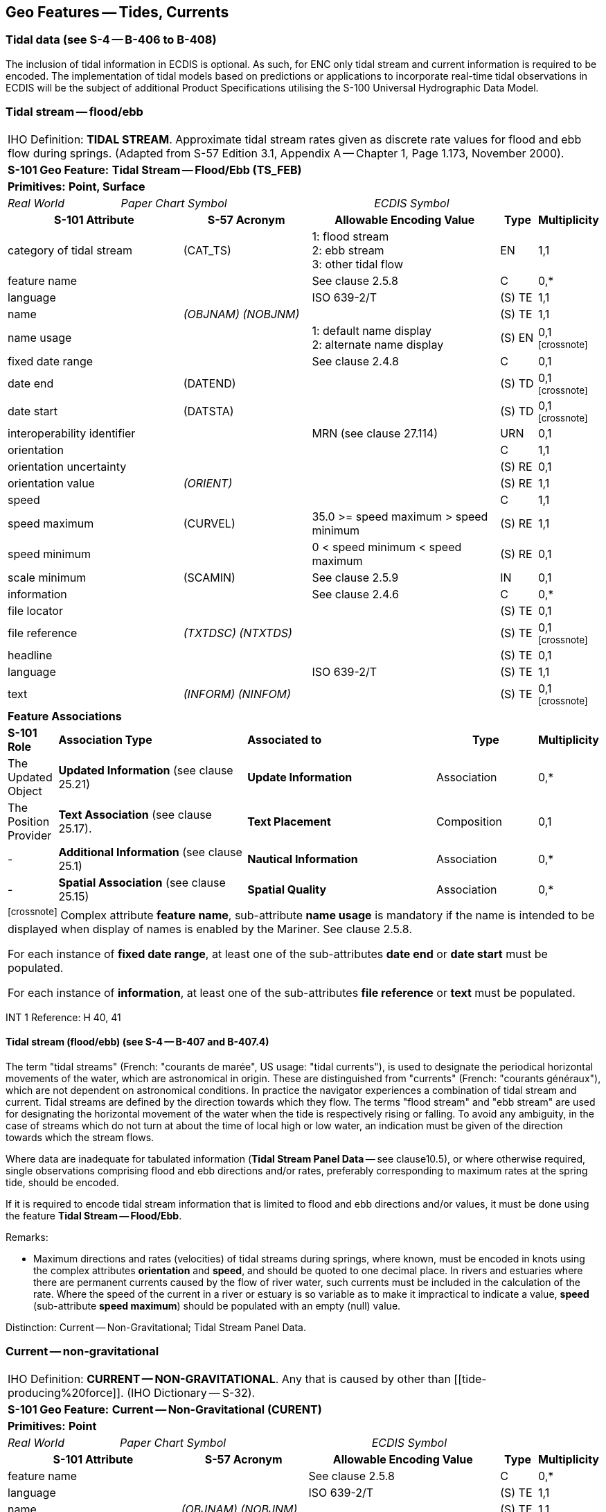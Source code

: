[[sec_10]]
== Geo Features -- Tides, Currents

[[sec_10.1]]
=== Tidal data (see S-4 -- B-406 to B-408)

The inclusion of tidal information in ECDIS is optional. As such, for ENC only tidal stream and current information is required to be encoded. The implementation of tidal models based on predictions or applications to incorporate real-time tidal observations in ECDIS will be the subject of additional Product Specifications utilising the S-100 Universal Hydrographic Data Model.

[[sec_10.2]]
=== Tidal stream -- flood/ebb

[cols="539,804,804,804,804,804,804,804,294,539", options="unnumbered"]
|===
10+| [underline]#IHO Definition:# *TIDAL STREAM*. Approximate tidal stream rates given as discrete rate values for flood and ebb flow during springs. (Adapted from S-57 Edition 3.1, Appendix A -- Chapter 1, Page 1.173, November 2000).
10+| *[underline]#S-101 Geo Feature:#* *Tidal Stream -- Flood/Ebb (TS_FEB)*
10+| *[underline]#Primitives:#* *Point, Surface*
2+| _Real World_ 4+| _Paper Chart Symbol_ 4+| _ECDIS Symbol_

3+h| S-101 Attribute 2+h| S-57 Acronym 3+h| Allowable Encoding Value h| Type h| Multiplicity
3+| category of tidal stream 2+| (CAT_TS) 3+|
1: flood stream +
2: ebb stream +
3: other tidal flow | EN | 1,1

3+| feature name 2+| 3+| See clause 2.5.8 | C | 0,*

3+| language
2+|

3+| ISO 639-2/T
| (S) TE
| 1,1

3+| name
2+| _(OBJNAM) (NOBJNM)_
3+|

| (S) TE
| 1,1

3+| name usage
2+| 3+|
1: default name display +
2: alternate name display +
| (S) EN
| 0,1 footnote:crossnote[]

3+| fixed date range
2+|

3+| See clause 2.4.8
| C
| 0,1

3+| date end
2+| (DATEND)
3+| | (S) TD
| 0,1 footnote:crossnote[]

3+| date start
2+| (DATSTA)
3+| | (S) TD
| 0,1 footnote:crossnote[]

3+| interoperability identifier
2+|

3+| MRN (see clause 27.114)
| URN
| 0,1

3+| orientation
2+| 3+|

| C
| 1,1

3+| orientation uncertainty
2+| 3+|

| (S) RE
| 0,1

3+| orientation value
2+| _(ORIENT)_
3+|

| (S) RE
| 1,1

3+| speed
2+| 3+|

| C
| 1,1

3+| speed maximum 2+| (CURVEL) 3+| 35.0 >= speed maximum > speed minimum | (S) RE | 1,1
3+| speed minimum
2+|

3+| 0 < speed minimum < speed maximum
| (S) RE
| 0,1

3+| scale minimum 2+| (SCAMIN) 3+| See clause 2.5.9 | IN | 0,1
3+| information
2+|

3+| See clause 2.4.6
| C
| 0,*

3+| file locator
2+| 3+|

| (S) TE
| 0,1

3+| file reference
2+| _(TXTDSC) (NTXTDS)_
3+|

| (S) TE
| 0,1 footnote:crossnote[]

3+| headline
2+| 3+|

| (S) TE
| 0,1

3+| language
2+|

3+| ISO 639-2/T
| (S) TE
| 1,1

3+| text
2+| _(INFORM) (NINFOM)_
3+|

| (S) TE
| 0,1 footnote:crossnote[]

10+| *Feature Associations*
| *S-101 Role* 3+| *Association Type* 3+| *Associated to* 2+h| Type h| Multiplicity
| The Updated Object 3+| *Updated Information* (see clause 25.21) 3+| *Update Information* 2+| Association | 0,*
| The Position Provider 3+| *Text Association* (see clause 25.17). 3+| *Text Placement* 2+| Composition | 0,1
| - 3+| *Additional Information* (see clause 25.1) 3+| *Nautical Information* 2+| Association | 0,*
| - 3+| *Spatial Association* (see clause 25.15) 3+| *Spatial Quality* 2+| Association | 0,*
10+.<| footnote:crossnote[] Complex attribute **feature name**, sub-attribute *name usage* is mandatory if the name is intended to be displayed when display of names is enabled by the Mariner. See clause 2.5.8.

For each instance of **fixed date range**, at least one of the sub-attributes *date end* or *date start* must be populated.

For each instance of **information**, at least one of the sub-attributes *file reference* or *text* must be populated.

|===

[underline]#INT 1 Reference:# H 40, 41

[[sec_10.2.1]]
==== Tidal stream (flood/ebb) (see S-4 -- B-407 and B-407.4)

The term "tidal streams" (French: "courants de marée", US usage: "tidal currents"), is used to designate the periodical horizontal movements of the water, which are astronomical in origin. These are distinguished from "currents" (French: "courants généraux"), which are not dependent on astronomical conditions. In practice the navigator experiences a combination of tidal stream and current. Tidal streams are defined by the direction towards which they flow. The terms "flood stream" and "ebb stream" are used for designating the horizontal movement of the water when the tide is respectively rising or falling. To avoid any ambiguity, in the case of streams which do not turn at about the time of local high or low water, an indication must be given of the direction towards which the stream flows.

Where data are inadequate for tabulated information (*Tidal Stream Panel Data* -- see clause10.5), or where otherwise required, single observations comprising flood and ebb directions and/or rates, preferably corresponding to maximum rates at the spring tide, should be encoded.

If it is required to encode tidal stream information that is limited to flood and ebb directions and/or values, it must be done using the feature *Tidal Stream -- Flood/Ebb*.

[underline]#Remarks:#

* Maximum directions and rates (velocities) of tidal streams during springs, where known, must be encoded in knots using the complex attributes *orientation* and **speed**, and should be quoted to one decimal place. In rivers and estuaries where there are permanent currents caused by the flow of river water, such currents must be included in the calculation of the rate. Where the speed of the current in a river or estuary is so variable as to make it impractical to indicate a value, *speed* (sub-attribute *speed maximum*) should be populated with an empty (null) value.

[underline]#Distinction:# Current -- Non-Gravitational; Tidal Stream Panel Data.

[[sec_10.3]]
=== Current -- non-gravitational

[cols="539,804,804,804,804,804,804,804,294,539", options="unnumbered"]
|===
10+| [underline]#IHO Definition:# *CURRENT -- NON-GRAVITATIONAL*. Any [[current]] that is caused by other than [[tide-producing%20force]]. (IHO Dictionary -- S-32).
10+| *[underline]#S-101 Geo Feature:#* *Current -- Non-Gravitational (CURENT)*
10+| *[underline]#Primitives:#* *Point*

2+| _Real World_ 4+| _Paper Chart Symbol_ 4+| _ECDIS Symbol_

3+h| S-101 Attribute 2+h| S-57 Acronym 3+h| Allowable Encoding Value h| Type h| Multiplicity
3+| feature name
2+|

3+| See clause 2.5.8
| C
| 0,*

3+| language
2+|

3+| ISO 639-2/T
| (S) TE
| 1,1

3+| name
2+| _(OBJNAM) (NOBJNM)_
3+|

| (S) TE
| 1,1

3+| name usage
2+| 3+|
1: default name display +
2: alternate name display +
| (S) EN
| 0,1 footnote:crossnote[]

3+| fixed date range
2+|

3+| See clause 2.4.8
| C
| 0,1

3+| date end
2+| (DATEND)
3+| | (S) TD
| 0,1 footnote:crossnote[]

3+| date start
2+| (DATSTA)
3+| | (S) TD
| 0,1 footnote:crossnote[]

3+| interoperability identifier
2+|

3+| MRN (see clause 27.114)
| URN
| 0,1

3+| orientation
2+| 3+|

| C
| 1,1

3+| orientation uncertainty
2+| 3+|

| (S) RE
| 0,1

3+| orientation value
2+| _(ORIENT)_
3+|

| (S) RE
| 1,1

3+| periodic date range
2+|

3+| See clause 2.4.8
| C
| 0,*

3+| date end
2+| _(PEREND)_
3+| | (S) TD
| 1,1

3+| date start
2+| _(PERSTA)_
3+| | (S) TD
| 1,1

3+| speed
2+| 3+|

| C
| 1,1

3+| speed maximum 2+| (CURVEL) 3+| 35.0 >= speed maximum > speed minimum | (S) RE | 1,1
3+| speed minimum
2+|

3+| 0 < speed minimum < speed maximum
| (S) RE
| 0,1

3+| status 2+| (STATUS) 3+|
5: periodic/intermittent | EN | 0,1
3+| scale minimum 2+| (SCAMIN) 3+| See clause 2.5.9 | IN | 0,1
3+| information
2+|

3+| See clause 2.4.6
| C
| 0,*

3+| file locator
2+| 3+|

| (S) TE
| 0,1

3+| file reference
2+| _(TXTDSC) (NTXTDS)_
3+|

| (S) TE
| 0,1 footnote:crossnote[]

3+| headline
2+| 3+|

| (S) TE
| 0,1

3+| language
2+|

3+| ISO 639-2/T
| (S) TE
| 1,1

3+| text
2+| _(INFORM) (NINFOM)_
3+|

| (S) TE
| 0,1 footnote:crossnote[]

10+| *Feature Associations*
| *S-101 Role* 3+| *Association Type* 3+| *Associated to* 2+h| Type h| Multiplicity
| The Updated Object 3+| *Updated Information* (see clause 25.21) 3+| *Update Information* 2+| Association | 0,*
| The Position Provider 3+| *Text Association* (see clause 25.17). 3+| *Text Placement* 2+| Composition | 0,1
| - 3+| *Additional Information* (see clause 25.1) 3+| *Nautical Information* 2+| Association | 0,*
| - 3+| *Spatial Association* (see clause 25.15) 3+| *Spatial Quality* 2+| Association | 0,*
10+.<| footnote:crossnote[] Complex attribute **feature name**, sub-attribute *name usage* is mandatory if the name is intended to be displayed when display of names is enabled by the Mariner. See clause 2.5.8.

For each instance of **fixed date range**, at least one of the sub-attributes *date end* or *date start* must be populated.

For each instance of **information**, at least one of the sub-attributes *file reference* or *text* must be populated.

|===

[underline]#INT 1 Reference:# H 42, 43

[[sec_10.3.1]]
==== Current data (see S-4 -- B-408)

The term "current(s)" in this document is used to describe water movements which are generally constant in direction, and are not dependent on astronomical conditions (that is, are non-gravitational). A current is described by the direction towards which it is running. For tidal streams, see clauses10.2and 10.5.

Currents occur as:

* The flow of river water in rivers and estuaries;
* Permanent flows in other restricted waters, for example İstanbul Boğazı (Bosporus);
* Permanent or seasonal oceanic currents;
* Temporary wind-induced currents.
It is particularly important to depict currents (both the main flows and permanent eddies) which could set a vessel towards dangers.

If it is required to encode a non-gravitational current, it must be done using the feature *Current -- Non-Gravitational*.

[underline]#Remarks:#

* Maximum rates (velocities) of currents, where known, must be encoded in knots using the complex attributes *orientation* and **speed**, and should be quoted to one decimal place. Ideally, the minimum and maximum strengths should be quoted, where known, if the strength varies.
* In tidal waters where the flow of river water alternately reinforces the ebb tidal stream and reduces the flood, the combined effect must be encoded, where required, for the convenience of the navigator; that is, the combined current must be encoded using the features *Tidal Stream -- Flood/Ebb* or *Tidal Stream Panel Data* (see clauses 10.2and 10.5). In restricted waters where tides are negligible, the direction and/or rate of flow should be encoded using *Current -- Non-Gravitational*.
* Ocean currentsare permanent or seasonal, are somewhat variable in strength and direction, and generally cover broad areas. In cases where the current strength and direction are subject to seasonal variations, this should be indicated using the complex attribute *periodic date range*. This may require multiple *Current -- Non-Gravitational* features with attributes populated in accordance with the seasonal variations to be coincident in the ENC. Where the direction of an ocean current is so variable that it is not practicable to show this information, the complex attribute *orientation* (*orientation value*) must be populated with an empty (null) value.
* Local weather conditions can produce significant temporary wind-induced currents which cannot be charted. If there is a known hazard, for example if winds from a particular direction have been found to endanger vessels by setting them on to shoals unexpectedly, a cautionary note may be added using the feature *Caution Area* (see clause 16.10). If considered necessary, the note may refer to further information in other publications, such as Sailing Directions.

[underline]#Distinction:# Tidal Stream (Flood/Ebb); Tidal Stream Panel Data.

[[sec_10.4]]
=== Water turbulence

[cols="539,804,804,804,804,804,804,804,294,539", options="unnumbered"]
|===
10+| [underline]#IHO Definition:# *WATER TURBULENCE*. The disturbance of water caused by the interaction of any combination of waves, currents, tidal streams, wind, shoal patches and obstructions. (IHO Dictionary -- S-32).
10+| *[underline]#S-101 Geo Feature:#* *Water Turbulence (WATTUR)*
10+| *[underline]#Primitives:#* *Point, Curve, Surface*

2+| _Real World_ 4+| _Paper Chart Symbol_ 4+| _ECDIS Symbol_

3+h| S-101 Attribute 2+h| S-57 Acronym 3+h| Allowable Encoding Value h| Type h| Multiplicity
3+| category of water turbulence 2+| (CATWAT) 3+|
1: breakers +
2: eddies +
3: overfalls +
4: tide rips +
5: bombora | EN | 1,1
3+| feature name
2+|

3+| See clause 2.5.8
| C
| 0,*

3+| language
2+|

3+| ISO 639-2/T
| (S) TE
| 1,1

3+| name
2+| _(OBJNAM) (NOBJNM)_
3+|

| (S) TE
| 1,1

3+| name usage
2+| 3+|
1: default name display +
2: alternate name display +
| (S) EN
| 0,1 footnote:crossnote[]

3+| interoperability identifier
2+|

3+| MRN (see clause 27.114)
| URN
| 0,1

3+| scale minimum 2+| (SCAMIN) 3+| See clause 2.5.9 | IN | 0,1
3+| information
2+|

3+| See clause 2.4.6
| C
| 0,*

3+| file locator
2+| 3+|

| (S) TE
| 0,1

3+| file reference
2+| _(TXTDSC) (NTXTDS)_
3+|

| (S) TE
| 0,1 footnote:crossnote[]

3+| headline
2+| 3+|

| (S) TE
| 0,1

3+| language
2+|

3+| ISO 639-2/T
| (S) TE
| 1,1

3+| text
2+| _(INFORM) (NINFOM)_
3+|

| (S) TE
| 0,1 footnote:crossnote[]

10+| *Feature Associations*
| *S-101 Role* 3+| *Association Type* 3+| *Associated to* 2+h| Type h| Multiplicity
| The Updated Object 3+| *Updated Information* (see clause 25.21) 3+| *Update Information* 2+| Association | 0,*
| The Position Provider 3+| *Text Association* (see clause 25.17). 3+| *Text Placement* 2+| Composition | 0,1
| - 3+| *Additional Information* (see clause 25.1) 3+| *Nautical Information* 2+| Association | 0,*
| - 3+| *Spatial Association* (see clause 25.15) 3+| *Spatial Quality* 2+| Association | 0,*
10+.<| footnote:crossnote[] Complex attribute **feature name**, sub-attribute *name usage* is mandatory if the name is intended to be displayed when display of names is enabled by the Mariner. See clause 2.5.8.

For each instance of **information**, at least one of the sub-attributes *file reference* or *text* must be populated.

|===

[underline]#INT 1 Reference:# H 44, 45; K 17

[[sec_10.4.1]]
==== Overfalls, races, breakers, eddies (see S-4 -- B-423)

If it is required to encode a disturbance of water, it must be done using the feature *Water Turbulence*.

[underline]#Remarks:#

* If it is required to encode a breaker over an off-lying shoal, it must be done using a *Water Turbulence* feature at the same position as the feature causing the breaker (for example*Underwater/Awash Rock*).
* A *Water Turbulence* feature of type surface must be covered by **Depth Area**, *Dredged Area* or *Unsurveyed Area* features as appropriate.

[underline]#Distinction:# Rapids; Waterfall.

[[sec_10.5]]
=== Tidal stream panel data

[cols="705,597,597,470,245,597,597,597,210,385", options="unnumbered"]
|===
9+.<h| IHO Definition: *TIDAL STREAM PANEL DATA*. Approximate tidal stream characteristics given as discrete value sets at a specified interval before and/or after a high or low water. (Adapted from S-57 Edition 3.1, Appendix A -- Chapter 1, Page 1.176, November 2000). |
9+| *[underline]#S-101 Geo Feature:#* *Tidal Stream Panel Data (TS_PAD)* |
9+| *[underline]#Primitives:#* *Point, Surface* |
2+| _Real World_

4+| _Paper Chart Symbol_

3+| _ECDIS Symbol_

|

3+h| S-101 Attribute 2+h| S-57 Acronym 3+h| Allowable Encoding Value h| Type h| Multiplicity
3+| feature name
2+|

3+| See clause 2.5.8
| C
| 0,*

3+| language
2+|

3+| ISO 639-2/T
| (S) TE
| 1,1

3+| name
2+| _(OBJNAM) (NOBJNM)_
3+|

| (S) TE
| 1,1

3+| name usage
2+| 3+|
1: default name display +
2: alternate name display +
| (S) EN
| 0,1 footnote:crossnote[]

3+| interoperability identifier
2+|

3+| MRN (see clause 27.114)
| URN
| 0,1

3+| station name
2+| _(TS_TSP)_
3+|

| TE
| 1,1

3+| station number
2+| _(TS_TSP)_
3+|

| TE
| 0,1

3+| tidal stream panel values
2+| _(TS_TSP)_
3+|

| C
| 1,\* (ordered)

3+| reference tide
2+| 3+|
1: high water +
2: low water +
| (S) EN
| 1,1

3+| reference tide type
2+| 3+|
1: springs +
2: neaps +
3: mean +
| (S) EN
| 1,1

3+| stream depth
2+| 3+|

| (S) RE
| 0,1

3+| tidal stream value
2+| 3+|

| (S) C
| 1,\* (ordered)

3+| orientation
2+| 3+|

| (S) C
| 1,1

3+| orientation uncertainty
2+| 3+|

| (S) RE
| 0,1

3+| orientation value
2+| 3+|

| (S) RE
| 1,1

3+| speed maximum
2+|

3+| 35.0 >= speed maximum
| (S) RE
| 1,1

3+| time relative to tide
2+| 3+|

| (S) RE
| 1,1

3+| scale minimum 2+| (SCAMIN) 3+| See clause 2.5.9 | IN | 0,1
3+| information
2+|

3+| See clause 2.4.6
| C
| 0,*

3+| file locator
2+| 3+|

| (S) TE
| 0,1

3+| file reference
2+| _(TXTDSC) (NTXTDS)_
3+|

| (S) TE
| 0,1 footnote:crossnote[]

3+| headline
2+| 3+|

| (S) TE
| 0,1

3+| language
2+|

3+| ISO 639-2/T
| (S) TE
| 1,1

3+| text
2+| _(INFORM) (NINFOM)_
3+|

| (S) TE
| 0,1 footnote:crossnote[]

9+| *Feature Associations* |
| *S-101 Role* 3+| *Association Type* 3+| *Associated to* 2+h| Type h| Multiplicity
| The Updated Object 3+| *Updated Information* (see clause 25.21) 3+| *Update Information* 2+| Association | 0,*
| The Position Provider 3+| *Text Association* (see clause 25.17). 3+| *Text Placement* 2+| Composition | 0,1
| - 3+| *Additional Information* (see clause 25.1) 3+| *Nautical Information* 2+| Association | 0,*
| - 3+| *Spatial Association* (see clause 25.15) 3+| *Spatial Quality* 2+| Association | 0,*
9+.<| footnote:crossnote[] Complex attribute **feature name**, sub-attribute *name usage* is mandatory if the name is intended to be displayed when display of names is enabled by the Mariner. See clause 2.5.8.

For each instance of **information**, at least one of the sub-attributes *file reference* or *text* must be populated.

|===

[underline]#INT 1 Reference:# H 31,46

[[sec_10.5.1]]
==== Tidal stream panels (see S-4 -- B-407 and B-407.2-3)

The term "tidal streams" (French: "courants de marée", US usage: "tidal currents"), is used to designate the periodical horizontal movements of the water, which are astronomical in origin. These are distinguished from "currents" (French: "courants généraux"), which are not dependent on astronomical conditions. In practice the navigator experiences a combination of tidal stream and current. Tidal streams are defined by the direction towards which they flow. The terms "flood stream" and "ebb stream" are used for designating the horizontal movement of the water when the tide is respectively rising or falling. To avoid any ambiguity, in the case of streams which do not turn at about the time of local high or low water, an indication must be given of the direction towards which the stream flows.

If it is required to encode the information generally shown on paper charts as a tidal stream panel and stations, it must be done using the feature *Tidal Stream Panel Data*.

Tidal stream values encoded in this way should be spring rates; that is, the tidal stream rates associated with a tidal range which is defined as the difference in height between MHWS and MLWS. 

[underline]#Remarks:#

* The mandatory complex attribute *tidal stream panel values* is structured such that, in combination with attributes *station name* and **station number**, the equivalent layout of a paper chart tidal stream panel can be reproduced in an ECDIS Pick Report display. An example of the encoding of a *Tidal Stream Panel Data* feature as compared to the S-57 object class *TS_PAD* is included below:
S-57 Encoding: Population of attribute TS_TSP0014,PLYMOUTH (DEVONPORT),HW,113,0.1,332,0.6,331,1.1,342,1.0,347,0.7,333,0.5,317,0.3,178,0.3,146,0.6,140,1.0,143,1.1,143, 0.8,138,0.3
S-101 Encoding: (Complex attributes in italics, encoded values in blue text)

[[table_10-1]]
.Tide Stream Panel Data - Example
[cols="987,716,716,658,343,716,716,716,716,716"]
|===
5+h| *Tidal Stream Panel Data (feature)* | | | | |
2+| station name 3+| Plymouth (Devonport) | | | | |
2+| station number 3+| 0014 | | | | |
5+| _tidal stream panel values_ | | | | |
| reference tide 4+| high water | | | | |
| reference tide type 4+| springs | | | | |
.3+| _tidal stream value_ 2+| _orientation_ | orientation value | 113 | | | | |
3+| speed maximum | 0.1 | | | | |
3+| time relative to tide | -6 | | | | |
.3+| _tidal stream value_ 2+| _orientation_ | orientation value | 332 | | | | |
3+| speed maximum | 0.6 | | | | |
3+| time relative to tide | -5 | | | | |
.3+| _tidal stream value_ 2+| _orientation_ | orientation value | 331 | | | | |
3+| speed maximum | 1.1 | | | | |
3+| time relative to tide | -4 | | | | |
.3+| _tidal stream value_ 2+| _orientation_ | orientation value | 342 | | | | |
3+| speed maximum | 1.0 | | | | |
3+| time relative to tide | -3 | | | | |
.3+| _tidal stream value_ 2+| _orientation_ | orientation value | 347 | | | | |
3+| speed maximum | 0.7 | | | | |
3+| time relative to tide | -2 | | | | |
.3+| _tidal stream value_ 2+| _orientation_ | orientation value | 333 | | | | |
3+| speed maximum | 0.5 | | | | |
3+| time relative to tide | -1 | | | | |
.3+| _tidal stream value_ 2+| _orientation_ | orientation value | 317 | | | | |
3+| speed maximum | 0.3 | | | | |
3+| time relative to tide | 0 | | | | |
.3+| _tidal stream value_ 2+| _orientation_ | orientation value | 178 | | | | |
3+| speed maximum | 0.3 | | | | |
3+| time relative to tide | 1 | | | | |
.3+| _tidal stream value_ 2+| _orientation_ | orientation value | 146 | | | | |
3+| speed maximum | 0.6 | | | | |
3+| time relative to tide | 2 | | | | |
.3+| _tidal stream value_ 2+| _orientation_ | orientation value | 140 | | | | |
3+| speed maximum | 1.0 | | | | |
3+| time relative to tide | 3 | | | | |
.3+| _tidal stream value_ 2+| _orientation_ | orientation value | 143 | | | | |
3+| speed maximum | 1.1 | | | | |
3+| time relative to tide | 4 | | | | |
.3+| _tidal stream value_ 2+| _orientation_ | orientation value | 143 | | | | |
3+| speed maximum | 0.8 | | | | |
3+| time relative to tide | 5 | | | | |
.3+| _tidal stream value_ 2+| _orientation_ | orientation value | 138 | | | | |
3+| speed maximum | 0.3 | | | | |
3+| time relative to tide | 6 | | | | |

|===



* Where an encoded complex attribute **tidal stream value**, sub-attribute *speed maximum* has a value of zero (indicating slack water), the corresponding sub-attribute *orientation* / *orientation value* must be populated with an empty (null) value.

[underline]#Distinction:# Current -- Non-Gravitational; Tidal Stream -- Flood/Ebb.

